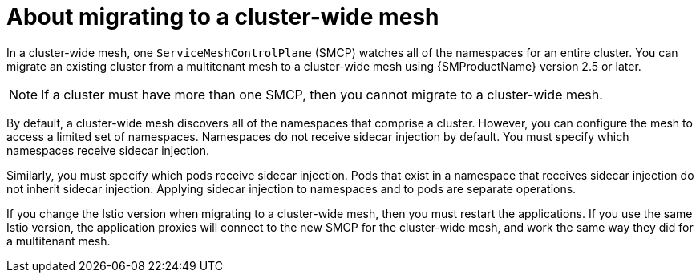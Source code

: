 // Module included in the following assemblies:
// * service_mesh/v2x/ossm-deployment-models.adoc

:_mod-docs-content-type: CONCEPT
[id="ossm-about-about-migrating-to-cluster-wide_{context}"]
= About migrating to a cluster-wide mesh

In a cluster-wide mesh, one `ServiceMeshControlPlane` (SMCP) watches all of the namespaces for an entire cluster. You can migrate an existing cluster from a multitenant mesh to a cluster-wide mesh using {SMProductName} version 2.5 or later.

[NOTE]
====
If a cluster must have more than one SMCP, then you cannot migrate to a cluster-wide mesh.
====

By default, a cluster-wide mesh discovers all of the namespaces that comprise a cluster. However, you can configure the mesh to access a limited set of namespaces. Namespaces do not receive sidecar injection by default. You must specify which namespaces receive sidecar injection.

Similarly, you must specify which pods receive sidecar injection. Pods that exist in a namespace that receives sidecar injection do not inherit sidecar injection. Applying sidecar injection to namespaces and to pods are separate operations.

If you change the Istio version when migrating to a cluster-wide mesh, then you must restart the applications. If you use the same Istio version, the application proxies will connect to the new SMCP for the cluster-wide mesh, and work the same way they did for a multitenant mesh.
